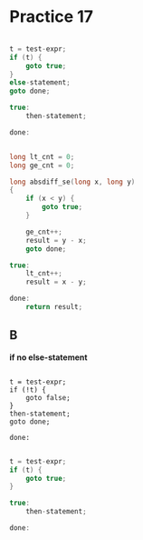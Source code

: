 #+AUTHOR: Fei Li
#+EMAIL: wizard@pursuetao.com
* Practice 17

  #+BEGIN_SRC c

  t = test-expr;
  if (t) {
      goto true;
  }
  else-statement;
  goto done;

  true:
      then-statement;
      
  done:
  
  #+END_SRC


  #+BEGIN_SRC c

  long lt_cnt = 0;
  long ge_cnt = 0;

  long absdiff_se(long x, long y) 
  {
      if (x < y) {
          goto true;
      }

      ge_cnt++;
      result = y - x;
      goto done;

  true:
      lt_cnt++;
      result = x - y;

  done:
      return result;
  #+END_SRC


** B

   *if no else-statement*

   #+BEGIN_SRC c better

   t = test-expr;
   if (!t) {
       goto false;
   }
   then-statement;
   goto done;

   done:
   #+END_SRC

   #+BEGIN_SRC c

   t = test-expr;
   if (t) {
       goto true;
   }

   true:
       then-statement;

   done:
       
   #+END_SRC
